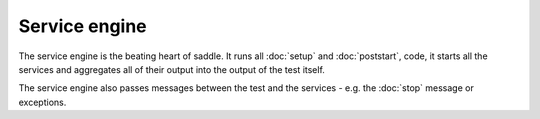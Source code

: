 Service engine
==============

The service engine is the beating heart of saddle. It runs all :doc:`setup` and
:doc:`poststart`, code, it starts all the services and aggregates all of their
output into the output of the test itself.

The service engine also passes messages between the test and the services -
e.g. the :doc:`stop` message or exceptions.
